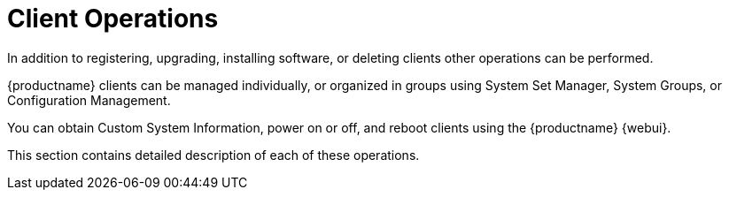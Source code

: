 [[client.operations]]
= Client Operations

In addition to registering, upgrading, installing software, or deleting clients other operations can be performed.

{productname} clients can be managed individually, or organized in groups using System Set Manager, System Groups, or Configuration Management.

You can obtain Custom System Information, power on or off, and reboot clients using the {productname} {webui}.

This section contains detailed description of each of these operations.
